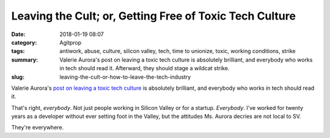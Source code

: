 Leaving the Cult; or, Getting Free of Toxic Tech Culture
########################################################

:date: 2018-01-19 08:07
:category: Agitprop
:tags: antiwork, abuse, culture, silicon valley, tech, time to unionize, toxic, working conditions, strike
:summary: Valerie Aurora's post on leaving a toxic tech culture is absolutely brilliant, and everybody who works in tech should read it. Afterward, they should stage a wildcat strike.
:slug: leaving-the-cult-or-how-to-leave-the-tech-industry


Valerie Aurora's `post on leaving a toxic tech culture <https://blog.valerieaurora.org/2018/01/17/getting-free-of-toxic-tech-culture/>`_ is absolutely brilliant, and everybody who works in tech should read it.

That's right, *everybody*. Not just people working in Silicon Valley or for a startup. *Everybody*. I've worked for twenty years as a developer without ever setting foot in the Valley, but the attitudes Ms. Aurora decries are not local to SV. 

They're everywhere.